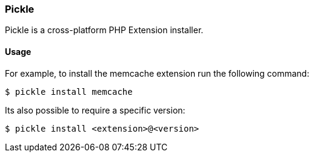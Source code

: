 === Pickle

Pickle is a cross-platform PHP Extension installer.

==== Usage

For example, to install the memcache extension run the following command:

[source,shell]
----
$ pickle install memcache
----

Its also possible to require a specific version:

[source,shell]
----
$ pickle install <extension>@<version>
----
